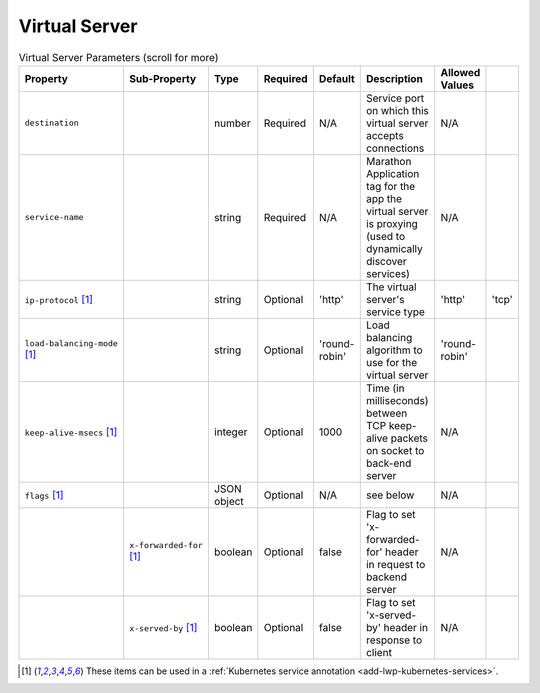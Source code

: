 Virtual Server
~~~~~~~~~~~~~~

.. csv-table:: Virtual Server Parameters (scroll for more)
    :header: Property, Sub-Property, Type, Required, Default, Description, Allowed Values

    ``destination``, " ", "number", "Required", "N/A", "Service port on which this virtual server accepts connections", "N/A"
    ``service-name``, " ", "string", "Required", "N/A", "Marathon Application tag for the app the virtual server is proxying (used to dynamically discover services)", "N/A"
    ``ip-protocol`` [#k8svs]_, " ", "string", "Optional", "'http'", "The virtual server's service type", "'http'", "'tcp'"
    ``load-balancing-mode`` [#k8svs]_, " ", "string", "Optional", "'round-robin'", "Load balancing algorithm to use for the virtual server", "'round-robin'"
    ``keep-alive-msecs`` [#k8svs]_, " ", "integer", "Optional", "1000", "Time (in milliseconds) between TCP keep-alive packets on socket to back-end server", "N/A"
    ``flags`` [#k8svs]_, " ", "JSON object", "Optional", "N/A", "see below", "N/A"
    " ", ``x-forwarded-for`` [#k8svs]_, "boolean", "Optional", "false", "Flag to set 'x-forwarded-for' header in request to backend server", "N/A"
    " ", ``x-served-by`` [#k8svs]_, "boolean", "Optional", "false", "Flag to set 'x-served-by' header in response to client", "N/A"


.. [#k8svs] These items can be used in a :ref:`Kubernetes service annotation <add-lwp-kubernetes-services>`.


